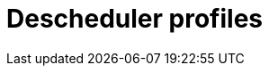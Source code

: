 // Module included in the following assemblies:
//
// * nodes/scheduling/descheduler/index.adoc

ifeval::["{context}" == "nodes-descheduler-about"]
:nodes:
endif::[]

ifeval::["{context}" == "virt-enabling-descheduler-evictions"]
:virt:
endif::[]

:_mod-docs-content-type: REFERENCE
[id="nodes-descheduler-profiles_{context}"]
= Descheduler profiles
ifdef::nodes[]
The following descheduler profiles are available:

`AffinityAndTaints`:: This profile evicts pods that violate inter-pod anti-affinity, node affinity, and node taints.
+
It enables the following strategies:
+
* `RemovePodsViolatingInterPodAntiAffinity`: removes pods that are violating inter-pod anti-affinity.
* `RemovePodsViolatingNodeAffinity`: removes pods that are violating node affinity.
* `RemovePodsViolatingNodeTaints`: removes pods that are violating `NoSchedule` taints on nodes.
+
Pods with a node affinity type of `requiredDuringSchedulingIgnoredDuringExecution` are removed.

`TopologyAndDuplicates`:: This profile evicts pods in an effort to evenly spread similar pods, or pods of the same topology domain, among nodes.
+
It enables the following strategies:
+
* `RemovePodsViolatingTopologySpreadConstraint`: finds unbalanced topology domains and tries to evict pods from larger ones when `DoNotSchedule` constraints are violated.
* `RemoveDuplicates`: ensures that there is only one pod associated with a replica set, replication controller, deployment, or job running on same node. If there are more, those duplicate pods are evicted for better pod distribution in a cluster.

`LifecycleAndUtilization`:: This profile evicts long-running pods and balances resource usage between nodes.
+
It enables the following strategies:
+
* `RemovePodsHavingTooManyRestarts`: removes pods whose containers have been restarted too many times.
+
Pods where the sum of restarts over all containers (including Init Containers) is more than 100.

* `LowNodeUtilization`: finds nodes that are underutilized and evicts pods, if possible, from overutilized nodes in the hope that recreation of evicted pods will be scheduled on these underutilized nodes.
+
A node is considered underutilized if its usage is below 20% for all thresholds (CPU, memory, and number of pods).
+
A node is considered overutilized if its usage is above 50% for any of the thresholds (CPU, memory, and number of pods).

* `PodLifeTime`: evicts pods that are too old.
+
By default, pods that are older than 24 hours are removed. You can customize the pod lifetime value.

`SoftTopologyAndDuplicates`:: This profile is the same as `TopologyAndDuplicates`, except that pods with soft topology constraints, such as `whenUnsatisfiable: ScheduleAnyway`, are also considered for eviction.
+
[NOTE]
====
Do not enable both `SoftTopologyAndDuplicates` and `TopologyAndDuplicates`. Enabling both results in a conflict.
====

`EvictPodsWithLocalStorage`:: This profile allows pods with local storage to be eligible for eviction.

`EvictPodsWithPVC`:: This profile allows pods with persistent volume claims to be eligible for eviction. If you are using `Kubernetes NFS Subdir External Provisioner`, you must add an excluded namespace for the namespace where the provisioner is installed.
endif::nodes[]
ifdef::virt[]
Use the Technology Preview `DevPreviewLongLifecycle` profile to enable the descheduler on a virtual machine. This is the only descheduler profile currently available for {VirtProductName}. To ensure proper scheduling, create VMs with CPU and memory requests for the expected load.

`DevPreviewLongLifecycle`:: This profile balances resource usage between nodes and enables the following strategies:
+
* `RemovePodsHavingTooManyRestarts`: removes pods whose containers have been restarted too many times and pods where the sum of restarts over all containers (including Init Containers) is more than 100. Restarting the VM guest operating system does not increase this count.
* `LowNodeUtilization`: evicts pods from overutilized nodes when there are any underutilized nodes. The destination node for the evicted pod will be determined by the scheduler.
** A node is considered underutilized if its usage is below 20% for all thresholds (CPU, memory, and number of pods).
** A node is considered overutilized if its usage is above 50% for any of the thresholds (CPU, memory, and number of pods).
endif::virt[]

ifeval::["{context}" == "nodes-descheduler-about"]
:!nodes:
endif::[]

ifeval::["{context}" == "virt-enabling-descheduler-evictions"]
:!virt:
endif::[]
